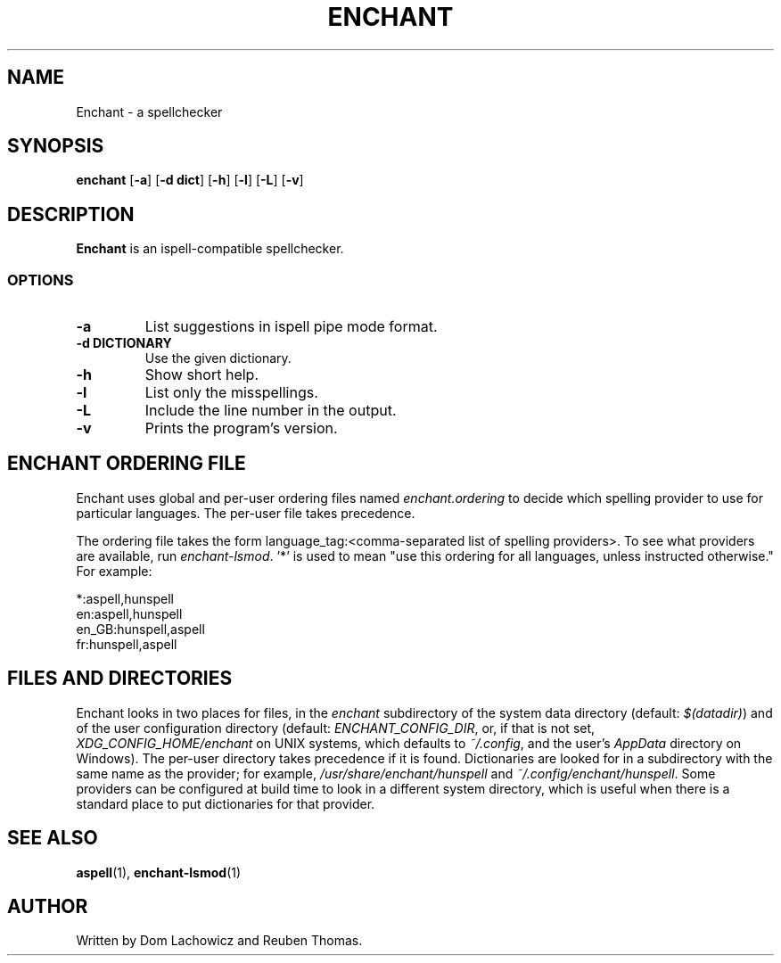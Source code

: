 .TH ENCHANT 1 "April 2017"
.SH NAME
Enchant \- a spellchecker
.SH SYNOPSIS
.ll +8
.B enchant
[\fB\-a\fR] [\fB\-d dict\fR] [\fB\-h\fR] [\fB\-l\fR] [\fB\-L\fR] [\fB\-v\fR]
.ll -8
.br
.SH DESCRIPTION
.B Enchant
is an ispell-compatible spellchecker.
.SS OPTIONS
.TP
.B "\-a"
List suggestions in ispell pipe mode format.
.TP
.B "\-d DICTIONARY"
Use the given dictionary.
.TP
.B "\-h"
Show short help.
.TP
.B "\-l"
List only the misspellings.
.TP
.B "\-L"
Include the line number in the output.
.TP
.B "\-v"
Prints the program's version.
.SH ENCHANT ORDERING FILE
Enchant uses global and per-user ordering files named \fIenchant.ordering\fR
to decide which spelling provider to use for particular languages.
The per-user file takes precedence.
.PP
The ordering file takes the form language_tag:<comma-separated list of spelling
providers>. To see what providers are available, run \fIenchant-lsmod\fR. '*' is
used to mean "use this ordering for all languages, unless instructed otherwise." For example:
.PP
*:aspell,hunspell
.br
en:aspell,hunspell
.br
en_GB:hunspell,aspell
.br
fr:hunspell,aspell
.SH FILES AND DIRECTORIES
Enchant looks in two places for files, in the \fIenchant\fR subdirectory of
the system data directory (default: \fI$(datadir)\fR) and of the user
configuration directory (default: \fIENCHANT_CONFIG_DIR\fR, or, if that is
not set, \fIXDG_CONFIG_HOME/enchant\fR on UNIX systems, which defaults to
\fI~/.config\fR, and the user's \fIAppData\fR directory on Windows).
The per-user directory takes precedence if it is found.
Dictionaries are looked for in a subdirectory with the same name as the
provider; for example, \fI/usr/share/enchant/hunspell\fR and
\fI~/.config/enchant/hunspell\fR. Some providers can be configured at
build time to look in a different system directory, which is useful when there is a
standard place to put dictionaries for that provider.
.SH "SEE ALSO"
.BR aspell (1),
.BR enchant-lsmod (1)
.SH "AUTHOR"
Written by Dom Lachowicz and Reuben Thomas.
